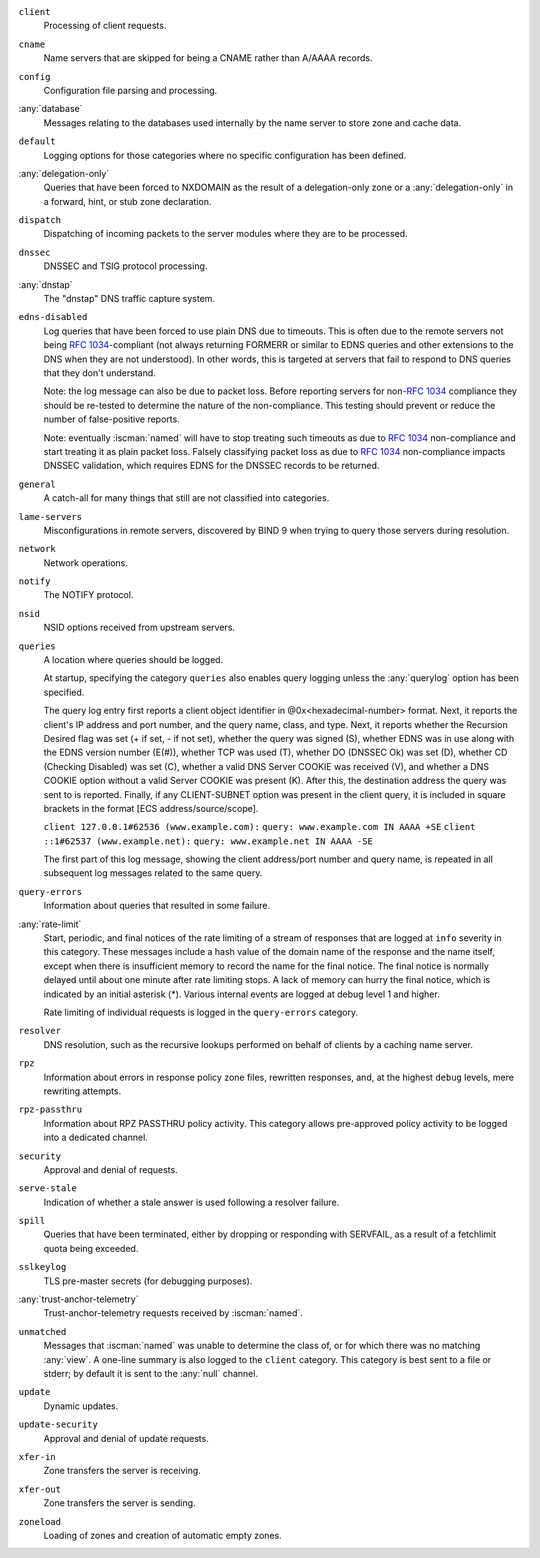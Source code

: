 .. Copyright (C) Internet Systems Consortium, Inc. ("ISC")
..
.. SPDX-License-Identifier: MPL-2.0
..
.. This Source Code Form is subject to the terms of the Mozilla Public
.. License, v. 2.0.  If a copy of the MPL was not distributed with this
.. file, you can obtain one at https://mozilla.org/MPL/2.0/.
..
.. See the COPYRIGHT file distributed with this work for additional
.. information regarding copyright ownership.

``client``
    Processing of client requests.

``cname``
    Name servers that are skipped for being a CNAME rather than A/AAAA records.
     
``config``
    Configuration file parsing and processing.

:any:`database`
    Messages relating to the databases used internally by the name server to store zone and cache data.

``default``
    Logging options for those categories where no specific configuration has been defined.

:any:`delegation-only`
    Queries that have been forced to NXDOMAIN as the result of a delegation-only zone or a :any:`delegation-only` in a forward, hint, or stub zone declaration.

``dispatch``
    Dispatching of incoming packets to the server modules where they are to be processed.

``dnssec``
    DNSSEC and TSIG protocol processing.

:any:`dnstap`
    The "dnstap" DNS traffic capture system.

``edns-disabled``
    Log queries that have been forced to use plain DNS due to timeouts. This is often due to the remote servers not being :rfc:`1034`-compliant (not always returning FORMERR or similar to EDNS queries and other extensions to the DNS when they are not understood). In other words, this is targeted at servers that fail to respond to DNS queries that they don't understand.
    
    Note: the log message can also be due to packet loss. Before reporting servers for non-:rfc:`1034` compliance they should be re-tested to determine the nature of the non-compliance. This testing should prevent or reduce the number of false-positive reports.
    
    Note: eventually :iscman:`named` will have to stop treating such timeouts as due to :rfc:`1034` non-compliance and start treating it as plain packet loss. Falsely classifying packet loss as due to :rfc:`1034` non-compliance impacts DNSSEC validation, which requires EDNS for the DNSSEC records to be returned.

``general``
    A catch-all for many things that still are not classified into categories.

``lame-servers``
    Misconfigurations in remote servers, discovered by BIND 9 when trying to query those servers during resolution.

``network``
    Network operations.

``notify``
    The NOTIFY protocol.

``nsid``
    NSID options received from upstream servers.

``queries``
    A location where queries should be logged.
    
    At startup, specifying the category ``queries`` also enables query logging unless the :any:`querylog` option has been specified.
    
    The query log entry first reports a client object identifier in @0x<hexadecimal-number> format. Next, it reports the client's IP address and port number, and the query name, class, and type. Next, it reports whether the Recursion Desired flag was set (+ if set, - if not set), whether the query was signed (S), whether EDNS was in use along with the EDNS version number (E(#)), whether TCP was used (T), whether DO (DNSSEC Ok) was set (D), whether CD (Checking Disabled) was set (C), whether a valid DNS Server COOKIE was received (V), and whether a DNS COOKIE option without a valid Server COOKIE was present (K). After this, the destination address the query was sent to is reported. Finally, if any CLIENT-SUBNET option was present in the client query, it is included in square brackets in the format [ECS address/source/scope].

    ``client 127.0.0.1#62536 (www.example.com):``
    ``query: www.example.com IN AAAA +SE``
    ``client ::1#62537 (www.example.net):``
    ``query: www.example.net IN AAAA -SE``
    
    The first part of this log message, showing the client address/port number and query name, is repeated in all subsequent log messages related to the same query.

``query-errors``
    Information about queries that resulted in some failure.

:any:`rate-limit`
    Start, periodic, and final notices of the rate limiting of a stream of responses that are logged at ``info`` severity in this category. These messages include a hash value of the domain name of the response and the name itself, except when there is insufficient memory to record the name for the final notice. The final notice is normally delayed until about one minute after rate limiting stops. A lack of memory can hurry the final notice, which is indicated by an initial asterisk (\*). Various internal events are logged at debug level 1 and higher.
    
    Rate limiting of individual requests is logged in the ``query-errors`` category.

``resolver``
    DNS resolution, such as the recursive lookups performed on behalf of clients by a caching name server.

``rpz``
    Information about errors in response policy zone files, rewritten responses, and, at the highest ``debug`` levels, mere rewriting attempts.

``rpz-passthru``
    Information about RPZ PASSTHRU policy activity. This category allows pre-approved policy activity to be logged into a dedicated channel.

``security``
    Approval and denial of requests.

``serve-stale``
    Indication of whether a stale answer is used following a resolver failure.

``spill``
    Queries that have been terminated, either by dropping or responding with SERVFAIL, as a result of a fetchlimit quota being exceeded.

``sslkeylog``
    TLS pre-master secrets (for debugging purposes).

:any:`trust-anchor-telemetry`
    Trust-anchor-telemetry requests received by :iscman:`named`.

``unmatched``
    Messages that :iscman:`named` was unable to determine the class of, or for which there was no matching :any:`view`. A one-line summary is also logged to the ``client`` category. This category is best sent to a file or stderr; by default it is sent to the :any:`null` channel.

``update``
    Dynamic updates.

``update-security``
    Approval and denial of update requests.

``xfer-in``
    Zone transfers the server is receiving.

``xfer-out``
    Zone transfers the server is sending.

``zoneload``
    Loading of zones and creation of automatic empty zones.
